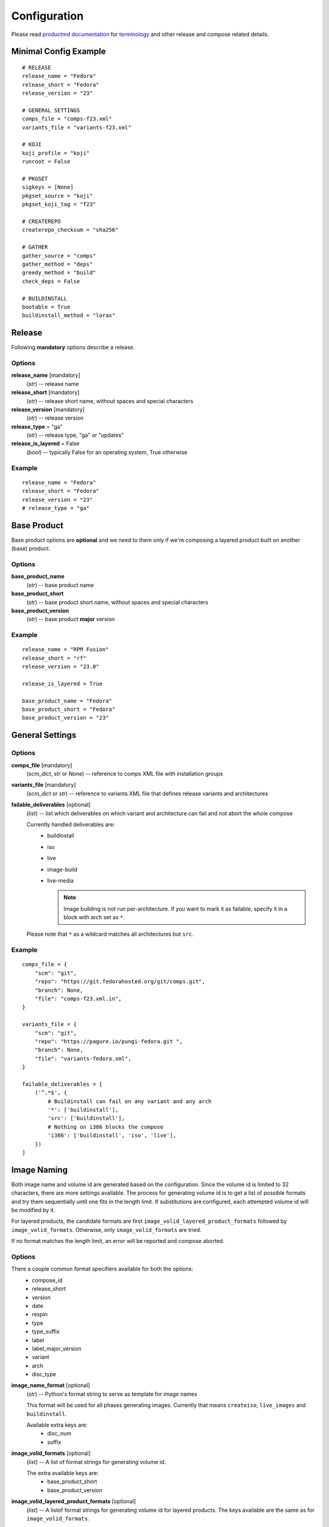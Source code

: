===============
 Configuration
===============

Please read
`productmd documentation <http://release-engineering.github.io/productmd/index.html>`_
for
`terminology <http://release-engineering.github.io/productmd/terminology.html>`_
and other release and compose related details.


Minimal Config Example
======================
::

    # RELEASE
    release_name = "Fedora"
    release_short = "Fedora"
    release_version = "23"

    # GENERAL SETTINGS
    comps_file = "comps-f23.xml"
    variants_file = "variants-f23.xml"

    # KOJI
    koji_profile = "koji"
    runroot = False

    # PKGSET
    sigkeys = [None]
    pkgset_source = "koji"
    pkgset_koji_tag = "f23"

    # CREATEREPO
    createrepo_checksum = "sha256"

    # GATHER
    gather_source = "comps"
    gather_method = "deps"
    greedy_method = "build"
    check_deps = False

    # BUILDINSTALL
    bootable = True
    buildinstall_method = "lorax"


Release
=======
Following **mandatory** options describe a release.


Options
-------

**release_name** [mandatory]
    (*str*) -- release name

**release_short** [mandatory]
    (*str*) -- release short name, without spaces and special characters

**release_version** [mandatory]
    (*str*) -- release version

**release_type** = "ga"
    (*str*) -- release type, "ga" or "updates"

**release_is_layered** = False
    (*bool*) -- typically False for an operating system, True otherwise


Example
-------
::

    release_name = "Fedora"
    release_short = "Fedora"
    release_version = "23"
    # release_type = "ga"


Base Product
============
Base product options are **optional** and we need
to them only if we're composing a layered product
built on another (base) product.


Options
-------

**base_product_name**
    (*str*) -- base product name

**base_product_short**
    (*str*) -- base product short name, without spaces and special characters

**base_product_version**
    (*str*) -- base product **major** version


Example
-------
::

    release_name = "RPM Fusion"
    release_short = "rf"
    release_version = "23.0"

    release_is_layered = True

    base_product_name = "Fedora"
    base_product_short = "Fedora"
    base_product_version = "23"


General Settings
================

Options
-------

**comps_file** [mandatory]
    (*scm_dict*, *str* or None) -- reference to comps XML file with installation groups

**variants_file** [mandatory]
    (*scm_dict* or *str*) -- reference to variants XML file that defines release variants and architectures

**failable_deliverables** [optional]
    (*list*) -- list which deliverables on which variant and architecture can
    fail and not abort the whole compose

    Currently handled deliverables are:
     * buildinstall
     * iso
     * live
     * image-build
     * live-media

       .. note::

           Image building is not run per-architecture. If you want to mark it
           as failable, specify it in a block with arch set as ``*``.

    Please note that ``*`` as a wildcard matches all architectures but ``src``.


Example
-------
::

    comps_file = {
        "scm": "git",
        "repo": "https://git.fedorahosted.org/git/comps.git",
        "branch": None,
        "file": "comps-f23.xml.in",
    }

    variants_file = {
        "scm": "git",
        "repo": "https://pagure.io/pungi-fedora.git ",
        "branch": None,
        "file": "variants-fedora.xml",
    }

    failable_deliverables = [
        ('^.*$', {
            # Buildinstall can fail on any variant and any arch
            '*': ['buildinstall'],
            'src': ['buildinstall'],
            # Nothing on i386 blocks the compose
            'i386': ['buildinstall', 'iso', 'live'],
        })
    ]


Image Naming
============

Both image name and volume id are generated based on the configuration. Since
the volume id is limited to 32 characters, there are more settings available.
The process for generating volume id is to get a list of possible formats and
try them sequentially until one fits in the length limit. If substitutions are
configured, each attempted volume id will be modified by it.

For layered products, the candidate formats are first
``image_volid_layered_product_formats`` followed by ``image_volid_formats``.
Otherwise, only ``image_volid_formats`` are tried.

If no format matches the length limit, an error will be reported and compose
aborted.

Options
-------

There a couple common format specifiers available for both the options:
 * compose_id
 * release_short
 * version
 * date
 * respin
 * type
 * type_suffix
 * label
 * label_major_version
 * variant
 * arch
 * disc_type

**image_name_format** [optional]
    (*str*) -- Python's format string to serve as template for image names

    This format will be used for all phases generating images. Currently that
    means ``createiso``, ``live_images`` and ``buildinstall``.

    Available extra keys are:
     * disc_num
     * suffix

**image_volid_formats** [optional]
    (*list*) -- A list of format strings for generating volume id.

    The extra available keys are:
     * base_product_short
     * base_product_version

**image_volid_layered_product_formats** [optional]
    (*list*) -- A listof format strings for generating volume id for layered
    products. The keys available are the same as for ``image_volid_formats``.

**volume_id_substitutions** [optional]
    (*dict*) -- A mapping of string replacements to shorten the volume id.

Example
-------
::

    # Image name respecting Fedora's image naming policy
    image_name_format = "%(release_short)s-%(variant)s-%(disc_type)s-%(arch)s-%(version)s%(suffix)s"
    # Use the same format for volume id
    image_volid_formats = [
        "%(release_short)s-%(variant)s-%(disc_type)s-%(arch)s-%(version)s"
    ]
    # No special handling for layered products, use same format as for regular images
    image_volid_layered_product_formats = []
    # Replace "Cloud" with "C" in volume id etc.
    volume_id_substitutions = {
        'Cloud': 'C',
        'Alpha': 'A',
        'Beta': 'B',
        'TC': 'T',
    }


Createrepo Settings
===================


Options
-------

**createrepo_checksum** [mandatory]
    (*str*) -- specify checksum type for createrepo; expected values: sha256, sha

**createrepo_c** = True
    (*bool*) -- use createrepo_c (True) or legacy createrepo (False)



Example
-------
::

    createrepo_checksum = "sha256"


Package Set Settings
====================


Options
-------

**sigkeys**
    ([*str* or None]) -- priority list of sigkeys, *None* means unsigned

**pkgset_source** [mandatory]
    (*str*) -- "koji" (any koji instance) or "repos" (arbitrary yum repositories)

**pkgset_koji_tag** [mandatory]
    (*str*) -- tag to read package set from

**pkgset_koji_inherit** = True
    (*bool*) -- inherit builds from parent tags; we can turn it off only if we have all builds tagged in a single tag


Example
-------
::

    sigkeys = [None]
    pkgset_source = "koji"
    pkgset_koji_tag = "f23"


Buildinstall Settings
=====================
Script or process that creates bootable images with
Anaconda installer is historically called
`buildinstall <https://git.fedorahosted.org/cgit/anaconda.git/tree/scripts/buildinstall?h=f15-branch>`_.

Options:
--------

**bootable**
    (*bool*) -- whether to run the buildinstall phase
**buildinstall_method**
    (*str*) -- "lorax" (f16+, rhel7+) or "buildinstall" (older releases)
**buildinstall_upgrade_image** [deprecated]
    (*bool*) -- use ``noupgrade`` with ``lorax_options`` instead
**lorax_options**
    (*list*) -- special options passed on to *lorax*.

    Format: ``[(variant_uid_regex, {arch|*: {option: name}})]``.

    Recognized options are:
      * ``bugurl`` -- *str* (default ``None``)
      * ``nomacboot`` -- *bool* (default ``True``)
      * ``noupgrade`` -- *bool* (default ``True``)

Example
-------
::

    bootable = True
    buildinstall_method = "lorax"

    # Enables macboot on x86_64 for all variants and builds upgrade images
    # everywhere.
    lorax_options = [
        ("^.*$", {
            "x86_64": {
                "nomacboot": False
            }
            "*": {
                "noupgrade": False
            }
        })
    ]


.. note::

    It is advised to run buildinstall (lorax) in koji,
    i.e. with **runroot enabled** for clean build environments, better logging, etc.


.. warning::

    Lorax installs RPMs into a chroot. This involves running %post scriptlets
    and they frequently run executables in the chroot.
    If we're composing for multiple architectures, we **must** use runroot for this reason.


Gather Settings
===============

Options
-------

**gather_source** [mandatory]
    (*str*) -- from where to read initial package list; expected values: "comps", "none"

**gather_method** [mandatory]
    (*str*) -- "deps", "nodeps"

**greedy_method**
    (*str*) -- see :doc:`gather`, recommended value: "build"

**multilib_methods** [deprecated]
    ([*str*]) -- use ``multilib`` instead to configure this per-variant

**multilib_arches** [deprecated]
    ([*str*] or None) -- use ``multilib`` to implicitly configure this: if a
    variant on any arch has non-empty multilib methods, it is automatically
    eligible

**multilib**
    (*list*) -- mapping of variant regexes and arches to list of multilib
    methods

    Available methods are:
     * ``none``
     * ``all``
     * ``runtime``
     * ``file``
     * ``kernel``
     * ``yaboot``

**additional_packages**
    (*list*) -- additional packages to be included in a variant and architecture; format: [(variant_uid_regex, {arch|*: [package_globs]})]

**filter_packages**
    (*list*) -- packages to be excluded from a variant and architecture; format: [(variant_uid_regex, {arch|*: [package_globs]})]

**filter_system_release_packages**
    (*bool*) -- for each variant, figure out the best system release package
    and filter out all others. This will not work if a variant needs more than
    one system release package. In such case, set this option to ``False``.

**multilib_blacklist**
    (*dict*) -- multilib blacklist; format: {arch|*: [package_globs]}

**multilib_whitelist**
    (*dict*) -- multilib blacklist; format: {arch|*: [package_globs]}

**gather_lookaside_repos** = []
    (*list*) -- lookaside repositories used for package gathering; format: [(variant_uid_regex, {arch|*: [repo_urls]})]

**hashed_directories** = False
    (*bool*) -- put packages into "hashed" directories, for example Packages/k/kernel-4.0.4-301.fc22.x86_64.rpm


Example
-------
::

    gather_source = "comps"
    gather_method = "deps"
    greedy_method = "build"
    check_deps = False
    hashed_directories = True

    additional_packages = [
        # bz#123456
        ('^(Workstation|Server)$', {
            '*': [
                'grub2',
                'kernel',
            ],
        }),
    ]

    filter_packages = [
        # bz#111222
        ('^.*$', {
            '*': [
                'kernel-doc',
            ],
        }),
    ]

    multilib = [
        ('^Server$', {
            'x86_64': ['devel', 'runtime']
        })
    ]

    multilib_blacklist = {
        "*": [
            "gcc",
        ],
    }

    multilib_whitelist = {
        "*": [
            "alsa-plugins-*",
        ],
    }

    # gather_lookaside_repos = [
    #     ('^.*$', {
    #         'x86_64': [
    #             "https://dl.fedoraproject.org/pub/fedora/linux/releases/22/Everything/x86_64/os/",
    #             "https://dl.fedoraproject.org/pub/fedora/linux/releases/22/Everything/source/SRPMS/",
    #         ]
    #     }),
    # ]


.. note::

   It is a good practice to attach bug/ticket numbers
   to additional_packages, filter_packages, multilib_blacklist and multilib_whitelist
   to track decisions.


Koji Settings
=============


Options
-------

**koji_profile**
    (*str*) -- koji profile name

**runroot** [mandatory]
    (*bool*) -- run some tasks such as buildinstall or createiso in koji build root (True) or locally (False)

**runroot_channel**
    (*str*) -- name of koji channel

**runroot_tag**
    (*str*) -- name of koji **build** tag used for runroot


Example
-------
::

    koji_profile = "koji"
    runroot = True
    runroot_channel = "runroot"
    runroot_tag = "f23-build"


Extra Files Settings
====================


Options
-------

**extra_files**
    (*list*) -- references to external files to be placed in os/ directory and media; format: [(variant_uid_regex, {arch|*: [scm_dicts]})]


Example
-------
::

    extra_files = [
        ('^.*$', {
            '*': [
                # GPG keys
                {
                    "scm": "rpm",
                    "repo": "fedora-repos",
                    "branch": None,
                    "file": [
                        "/etc/pki/rpm-gpg/RPM-GPG-KEY-22-fedora",
                    ],
                    "target": "",
                },
                # GPL
                {
                    "scm": "git",
                    "repo": "https://pagure.io/pungi-fedora",
                    "branch": None,
                    "file": [
                        "GPL",
                    ],
                    "target": "",
                },
            ],
        }),
    ]


Productimg Settings
===================
Product images are placed on installation media and provide additional branding
and Anaconda changes specific to product variants.

Options
-------

**productimg** = False
    (*bool*) -- create product images; requires bootable=True

**productimg_install_class**
    (*scm_dict*, *str*) -- reference to install class **file**

**productimg_po_files**
    (*scm_dict*, *str*) -- reference to a **directory** with po files for install class translations


Example
-------
::

    productimg = True
    productimg_install_class = {
        "scm": "git",
        "repo": "http://git.example.com/productimg.git",
        "branch": None,
        "file": "fedora23/%(variant_id)s.py",
    }
    productimg_po_files = {
        "scm": "git",
        "repo": "http://git.example.com/productimg.git",
        "branch": None,
        "dir": "po",
    }


CreateISO Settings
==================

Options
-------

**createiso_skip** = False
    (*list*) -- mapping that defines which variants and arches to skip during createiso; format: [(variant_uid_regex, {arch|*: True})]

**create_jigdo** = True
    (*bool*) -- controls the creation of jigdo from ISO

.. note::

    Source architecture needs to be listed explicitly.
    Excluding '*' applies only on binary arches.
    Jigdo causes significant increase of time to ISO creation.


Example
-------
::

    createiso_skip = [
        ('^Workstation$', {
            '*': True,
            'src': True
        }),
    ]


Live Images Settings
====================

**live_target**
    (*str*) -- Koji build target for which to build the images. This gets
    passed to ``koji spin-livecd``.

**live_images**
    (*list*) -- Configuration for the particular image. The elements of the
    list should be tuples ``(variant_uid_regex, {arch|*: config})``. The config
    should be a dict with these keys:

      * ``kickstart`` (*str|dict*)
      * ``name`` (*str*)
      * ``version`` (*str*)
      * ``additional_repos`` (*list*) -- external repos specified by URL
      * ``repos_from`` (*list*) -- repos from other variants
      * ``specfile`` (*str*) -- for images wrapped in RPM
      * ``scratch`` (*bool*) -- only RPM-wrapped images can use scratch builds,
        but by default this is turned off

Live Media Settings
===================

**live_media**
    (*dict*) -- configuration for ``koji spin-livemedia``; format:
    ``{variant_uid_regex: [{opt:value}]}``

    Required options:

      * ``name`` (*str*)
      * ``version`` (*str*)
      * ``target`` (*str*)
      * ``arches`` (*[str]*) -- what architectures to build the media for; by default uses
        all arches for the variant.
      * ``kickstart`` (*str*) -- name of the kickstart file

    Available options:

      * ``ksurl`` (*str*)
      * ``ksversion`` (*str*)
      * ``scratch`` (*bool*)
      * ``release`` (*str*) -- a string with the release, or explicit ``None``
        for using compose date and respin.
      * ``skip_tag`` (*bool*)
      * ``repo`` (*[str]*) -- external repo
      * ``repo_from`` (*[str]*) -- list of variants to take extra repos from
      * ``title`` (*str*)


Image Build Settings
====================

**image_build**
    (*dict*) -- config for ``koji image-build``; format: {variant_uid_regex: [{opt: value}]}

    By default, images will be built for each binary arch valid for the
    variant. The config can specify a list of arches to narrow this down.

.. note::
    Config can contain anything what is accepted by
    ``koji image-build --config configfile.ini``

    Repo can be specified either as a string or a list of strings. It will be
    automatically transformed into format suitable for ``koji``. A repo for the
    currently built variant will be added as well.

    If you explicitly set ``release`` to ``None``, it will be replaced with
    ``DATE.RESPIN`` of the current compose.

    You can also add extra variants to get repos from with key ``repo_from``.
    The value should be a list of variant names.

    Please don't set ``install_tree``. This gets automatically set by *pungi*
    based on current variant. You can use ``install_tree_from`` key to use
    install tree from another variant.

    The ``format`` attr is [('image_type', 'image_suffix'), ...].
    See productmd documentation for list of supported types and suffixes.

    If ``ksurl`` ends with ``#HEAD``, Pungi will figure out the SHA1 hash of
    current HEAD and use that instead.

    Setting ``scratch`` to ``True`` will run the koji tasks as scratch builds.


Example
-------
::

    image_build = {
        '^Server$': [
            {
                'format': [('docker', 'tar.gz'), ('qcow2', 'qcow2')]
                'name': 'fedora-qcow-and-docker-base',
                'target': 'koji-target-name',
                'ksversion': 'F23',     # value from pykickstart
                'version': '23',
                # correct SHA1 hash will be put into the URL below automatically
                'ksurl': 'https://git.fedorahosted.org/git/spin-kickstarts.git?somedirectoryifany#HEAD',
                'kickstart': "fedora-docker-base.ks",
                'repo': ["http://someextrarepos.org/repo", "ftp://rekcod.oi/repo].
                'distro': 'Fedora-20',
                'disk_size': 3,

                # this is set automatically by pungi to os_dir for given variant
                # 'install_tree': 'http://somepath',
            },
            {
                'format': [('qcow2','qcow2')]
                'name': 'fedora-qcow-base',
                'target': 'koji-target-name',
                'ksversion': 'F23',     # value from pykickstart
                'version': '23',
                'ksurl': 'https://git.fedorahosted.org/git/spin-kickstarts.git?somedirectoryifany#HEAD',
                'kickstart': "fedora-docker-base.ks",
                'distro': 'Fedora-23',

                # only build this type of image on x86_64
                'arches': ['x86_64']

                # Use install tree and repo from Everything variant.
                'install_tree_from': 'Everything',
                'repo_from': ['Everything'],

                # Set release based on date and respin.
                'release': None,
            }
        ]
    }


Media Checksums Settings
========================

**media_checksums**
    (*list*) -- list of checksum types to compute, allowed values are ``md5``,
    ``sha1`` and ``sha256``

**media_checksum_one_file**
    (*bool*) -- when ``True``, only one ``CHECKSUM`` file will be created per
    directory; this option requires ``media_checksums`` to only specify one
    type

**media_checksum_base_filename**
    (*str*) -- when not set, all checksums will be save to a file named either
    ``CHECKSUM`` or based on the digest type; this option allows adding any
    prefix to that name

    It is possible to use format strings that will be replace by actual values.
    The allowed keys are ``%(release_showrt)s``, ``%(release_short)s``,
    ``%(release_id)s``, ``%(variant)s``, ``%(version)s``, ``%(date)s``,
    ``%(type_suffix)s`` and ``%(respin)s``

    For example, for Fedora the prefix should be
    ``%(release_short)s-%(variant)s-%(version)s-%(date)s%(type_suffix)s.%(respin)s``.


Translate Paths Settings
========================

**translate_paths**
    (*list*) -- list of paths to translate; format: [(path,translated_path)]

.. note::
    This feature becomes useful when you need to transform compose location
    into e.g. a http repo which is can be passed to koji image-build.
    Translation needs to be invoked by a function call in pungi.
    os.path.normpath() is applied on both path and translated_path
    

Example config
--------------
::

    translate_paths = [
        ("/mnt/a", "http://b/dir"),
    ]

Example usage
-------------
::

    >>> from pungi.paths import translate_paths
    >>> print translate_paths(compose_object_with_mapping, "/mnt/a/c/somefile")
    http://b/dir/c/somefile
